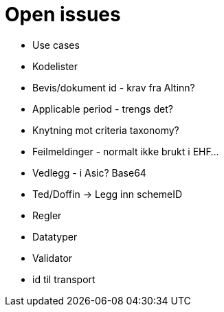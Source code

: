 = Open issues

* Use cases
* Kodelister
* Bevis/dokument id - krav fra Altinn?
* Applicable period - trengs det?
* Knytning mot criteria taxonomy?
* Feilmeldinger - normalt ikke brukt i EHF...
* Vedlegg - i Asic? Base64
* Ted/Doffin -> Legg inn schemeID

* Regler
* Datatyper
* Validator
* id til transport
